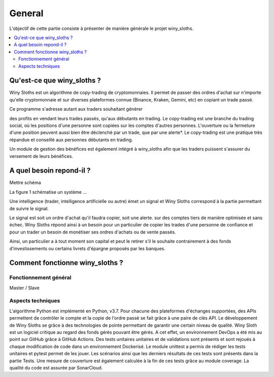 =======
General
=======

L'objectif de cette partie consiste à présenter de manière générale 
le projet winy_sloths.


.. contents::
   :local:
   :backlinks: top

Qu'est-ce que winy_sloths ?
===========================
Winy Sloths est un algorithme de copy-trading de cryptomonnaies. 
Il permet de passer des ordres d'achat sur n'importe qu'elle cryptomonnaie 
et sur diverses plateformes connue (Binance, Kraken, Gemini, etc) en copiant
un trade passé. 

| Ce programme s'adresse autant aux traders souhaitant générer 
des profits en vendant leurs trades passés, qu'aux débutants en trading.
Le copy-trading est une branche du trading social, où les positions d'une 
personne sont copiées sur les comptes d'autres personnes. L'ouverture ou la 
fermeture d'une position peuvent aussi bien être déclenché par un trade,
que par une alerte*. Le copy-trading est une pratique très répandue et 
conseillé aux personnes débutants en trading.

Un module de gestion des bénéfices est également intégré 
à winy_sloths afin que les traders puissent s'assurer du versement de
leurs bénéfices.


A quel besoin repond-il ?
===========================
Mettre schéma

La figure 1 schématise un système ...

Une intelligence (trader, intelligence artificielle ou autre) émet un 
signal et Winy Sloths correspond à la partie permettant de suivre le signal.

Le signal est soit un ordre d'achat qu'il faudra copier, soit une alerte.
sur des comptes tiers de manière optimisée et sans échec.
Winy Sloths répond ainsi à un besoin pour un particulier de copier les trades
d'une personne de confiance et pour un trader un besoin de monétiser ses ordres
d'achats ou de vente passés.

Ainsi, un particulier a à tout moment son capital et peut le retirer s'il le 
souhaite contrairement à des fonds d'investissements ou certains livrets 
d'épargne proposés par les banques.

Comment fonctionne winy_sloths ?
================================

Fonctionnement général
----------------------
Master / Slave

Aspects techniques
------------------
L'algorithme Python est implémenté en Python, v3.7. Pour chacune des plateformes
d'échanges supportées, des APIs permettent de contrôler le compte et la copie 
de l'ordre passé se fait grâce à une paire de clés API.
Le développement de Winy Sloths se grâce à des technologies de pointe permettant
de garantir une certain niveau de qualité. 
Winy Sloth est un logiciel critique au regard des fonds gérés pouvant être
gérés. A cet effet, un environnement DevOps a été mis au point sur GitHub grâce
à GitHub Actions.
Des tests unitaires unitaires et de validations sont présents et sont rejoués à
chaque modification de code dans un environnement Dockerisé. Le module unittest a permis de rédiger les tests
unitaires et pytest permet de les jouer. Les scénarios ainsi que les derniers 
résultats de ces tests sont présents dans la partie Tests. 
Une mesure de couverture est également
calculée à la fin de ces tests grâce au module coverage. 
La qualité du code est assurée par SonarCloud.